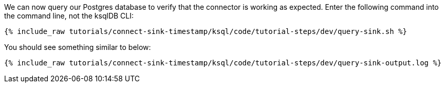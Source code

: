 We can now query our Postgres database to verify that the connector is working as expected. Enter the following command into the command line, not the ksqlDB CLI:

+++++
<pre class="snippet"><code class="bash">{% include_raw tutorials/connect-sink-timestamp/ksql/code/tutorial-steps/dev/query-sink.sh %}</code></pre>
+++++

You should see something similar to below:

+++++
<pre class="snippet"><code class="log">{% include_raw tutorials/connect-sink-timestamp/ksql/code/tutorial-steps/dev/query-sink-output.log %}</code></pre>
+++++
